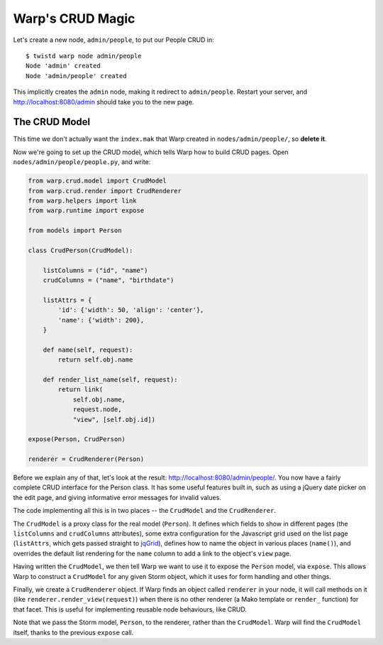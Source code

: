 Warp's CRUD Magic
=================

Let's create a new node, ``admin/people``, to put our People CRUD in::

  $ twistd warp node admin/people
  Node 'admin' created
  Node 'admin/people' created

This implicitly creates the ``admin`` node, making it redirect to ``admin/people``. Restart your server, and http://localhost:8080/admin should take you to the new page.


The CRUD Model
--------------

This time we don't actually want the ``index.mak`` that Warp created in ``nodes/admin/people/``, so **delete it**.

Now we're going to set up the CRUD model, which tells Warp how to build CRUD pages. Open ``nodes/admin/people/people.py``, and write:

.. code-block:: python

  from warp.crud.model import CrudModel
  from warp.crud.render import CrudRenderer
  from warp.helpers import link
  from warp.runtime import expose
  
  from models import Person
  
  class CrudPerson(CrudModel):
  
      listColumns = ("id", "name")
      crudColumns = ("name", "birthdate")
  
      listAttrs = {
          'id': {'width': 50, 'align': 'center'},
          'name': {'width': 200},
      }
  
      def name(self, request):
          return self.obj.name
  
      def render_list_name(self, request):
          return link(
              self.obj.name,
              request.node,
              "view", [self.obj.id])
  
  expose(Person, CrudPerson)

  renderer = CrudRenderer(Person)

Before we explain any of that, let's look at the result: http://localhost:8080/admin/people/. You now have a fairly complete CRUD interface for the Person class. It has some useful features built in, such as using a jQuery date picker on the edit page, and giving informative error messages for invalid values.

The code implementing all this is in two places -- the ``CrudModel`` and the ``CrudRenderer``.

The ``CrudModel`` is a proxy class for the real model (``Person``). It defines which fields to show in different pages (the ``listColumns`` and ``crudColumns`` attributes), some extra configuration for the Javascript grid used on the list page (``listAttrs``, which gets passed straight to jqGrid_), defines how to name the object in various places (``name()``), and overrides the default list rendering for the ``name`` column to add a link to the object's ``view`` page.

.. _jqGrid: http://www.trirand.com/blog/

Having written the ``CrudModel``, we then tell Warp we want to use it to expose the ``Person`` model, via ``expose``. This allows Warp to construct a ``CrudModel`` for any given Storm object, which it uses for form handling and other things.

Finally, we create a ``CrudRenderer`` object. If Warp finds an object called ``renderer`` in your node, it will call methods on it (like ``renderer.render_view(request)``) when there is no other renderer (a Mako template or ``render_`` function) for that facet. This is useful for implementing reusable node behaviours, like CRUD.

Note that we pass the Storm model, ``Person``, to the renderer, rather than the ``CrudModel``. Warp will find the ``CrudModel`` itself, thanks to the previous ``expose`` call.

